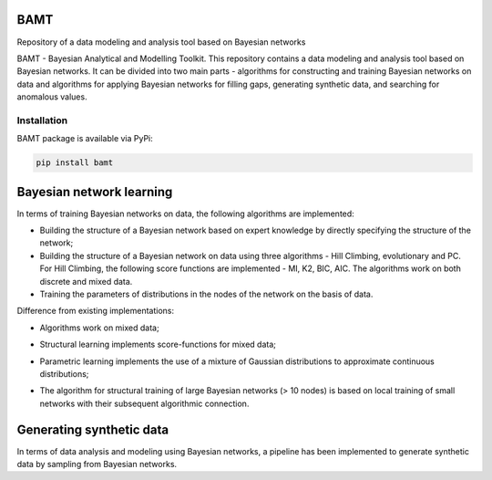 
BAMT
====

Repository of a data modeling and analysis tool based on Bayesian networks

BAMT - Bayesian Analytical and Modelling Toolkit. This repository contains a data modeling and analysis tool based on Bayesian networks. It can be divided into two main parts - algorithms for constructing and training Bayesian networks on data and algorithms for applying Bayesian networks for filling gaps, generating synthetic data, and searching for anomalous values.

Installation
^^^^^^^^^^^^

BAMT package is available via PyPi:

.. code-block:: bash

   pip install bamt

Bayesian network learning
=========================

In terms of training Bayesian networks on data, the following algorithms are implemented:


* Building the structure of a Bayesian network based on expert knowledge by directly specifying the structure of the network;
* Building the structure of a Bayesian network on data using three algorithms - Hill Climbing, evolutionary and PC. For Hill Climbing, the following score functions are implemented - MI, K2, BIC, AIC. The algorithms work on both discrete and mixed data.
* Training the parameters of distributions in the nodes of the network on the basis of data.

Difference from existing implementations:


* Algorithms work on mixed data;
* Structural learning implements score-functions for mixed data;
* Parametric learning implements the use of a mixture of Gaussian distributions to approximate continuous distributions;
* The algorithm for structural training of large Bayesian networks (> 10 nodes) is based on local training of small networks with their subsequent algorithmic connection.

  .. image:: img/BN_gif.gif
     :target: img/BN_gif.gif
     :alt: title

Generating synthetic data
=========================

In terms of data analysis and modeling using Bayesian networks, a pipeline has been implemented to generate synthetic data by sampling from Bayesian networks.


